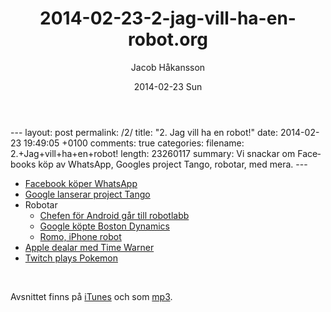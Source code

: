 #+BEGIN_HTML
---
layout: post
permalink: /2/
title: "2. Jag vill ha en robot!"
date: 2014-02-23 19:49:05 +0100
comments: true
categories: 
filename: 2.+Jag+vill+ha+en+robot!
length: 23260117
summary: Vi snackar om Facebooks köp av WhatsApp, Googles project Tango, robotar, med mera.
---
#+END_HTML
#+LANGUAGE:  sv
#+OPTIONS:   H:3 num:t toc:nil \n:nil @:t ::t |:t ^:t -:t f:t *:t <:t
#+OPTIONS:   TeX:t LaTeX:t skip:nil d:nil todo:t pri:nil tags:not-in-toc
#+INFOJS_OPT: view:nil toc:nil ltoc:t mouse:underline buttons:0 path:http://orgmode.org/org-info.js
#+EXPORT_SELECT_TAGS: export
#+EXPORT_EXCLUDE_TAGS: noexport
#+LINK_UP:   
#+LINK_HOME: 
#+XSLT:
#+TITLE:     2014-02-23-2-jag-vill-ha-en-robot.org
#+AUTHOR:    Jacob Håkansson
#+EMAIL:     jacobhakansson@gmail.com
#+DATE:      2014-02-23 Sun

- [[http://arstechnica.com/business/2014/02/facebook-buys-whatsapp-for-16-billion/][Facebook köper WhatsApp]]
- [[http://arstechnica.com/gadgets/2014/02/googles-project-tango-is-a-smartphone-with-kinect-style-computer-vision/][Google lanserar project Tango]]
- Robotar
 - [[http://news.cnet.com/8301-1023_3-57614454-93/andy-rubins-next-google-moonshot-project-robots/][Chefen för Android går till robotlabb]]
 - [[http://www.theguardian.com/technology/2013/dec/17/google-boston-dynamics-robots-atlas-bigdog-cheetah][Google köpte Boston Dynamics]]
 - [[http://romotive.com][Romo, iPhone robot]]
- [[http://www.macrumors.com/2014/02/12/new-apple-tv-april/][Apple dealar med Time Warner]]
- [[http://www.twitch.tv/twitchplayspokemon][Twitch plays Pokemon]]

#+BEGIN_HTML
<br>
#+END_HTML

Avsnittet finns på [[https://itunes.apple.com/us/podcast/semikolon/id824241885][iTunes]] och som [[https://s3-eu-west-1.amazonaws.com/www.semikolon.fm/audio/2.+Jag+vill+ha+en+robot!.mp3][mp3]].
